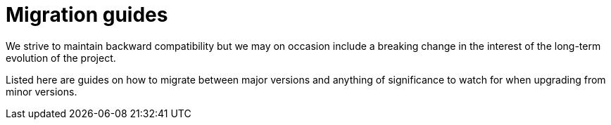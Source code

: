 = Migration guides

We strive to maintain backward compatibility but we may on occasion include a breaking change in the interest of the long-term evolution of the project.

Listed here are guides on how to migrate between major versions and anything of significance to watch for when upgrading from minor versions.

